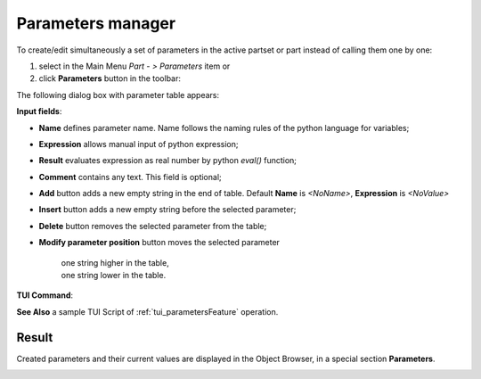 .. _parameters:
.. |paper_roll.icon|    image:: images/paper_roll.png


Parameters manager
==================

To create/edit simultaneously a set of parameters  in the active partset or part instead of calling them one by one:

#. select in the Main Menu *Part - > Parameters* item or
#. click |paper_roll.icon| **Parameters** button in the toolbar:

The following dialog box with parameter table appears:
   
.. image:: images/parameters.png
   :align: center

.. centered::
   Parameters dialog box

.. |param_up| image:: images/parameters_up.png
.. |param_down| image:: images/parameters_down.png

**Input fields**:

- **Name** defines parameter name. Name follows the naming rules of the python language for variables;
- **Expression** allows manual input of python expression; 
- **Result** evaluates expression as real number by python *eval()* function;
- **Comment** contains any text. This field is optional;
- **Add** button adds a new empty string in the end of table. Default  **Name** is *<NoName>*, **Expression** is   *<NoValue>* 
- **Insert** button adds a new empty string before the selected parameter;
- **Delete** button removes the selected parameter from the table;   
- **Modify parameter position** button moves the selected parameter
  
    | |param_up| one string higher in the table,
    | |param_down| one string lower in the table.
  
**TUI Command**: 

.. py:function:: model.addParameter(Part_doc, Name, Value, Comment)

    :param part: The current part object
    :param string: The parameter name
    :param number: The parameter value
    :param string: The parameter comment
    :return: Created object.

**See Also** a sample TUI Script of :ref:`tui_parametersFeature` operation.

Result
------

Created parameters and their current values are displayed in the Object Browser, in a special section **Parameters**. 

.. image:: images/object_browser_parameters.png
   :align: center

.. centered::
   **Parameters** in object browser
